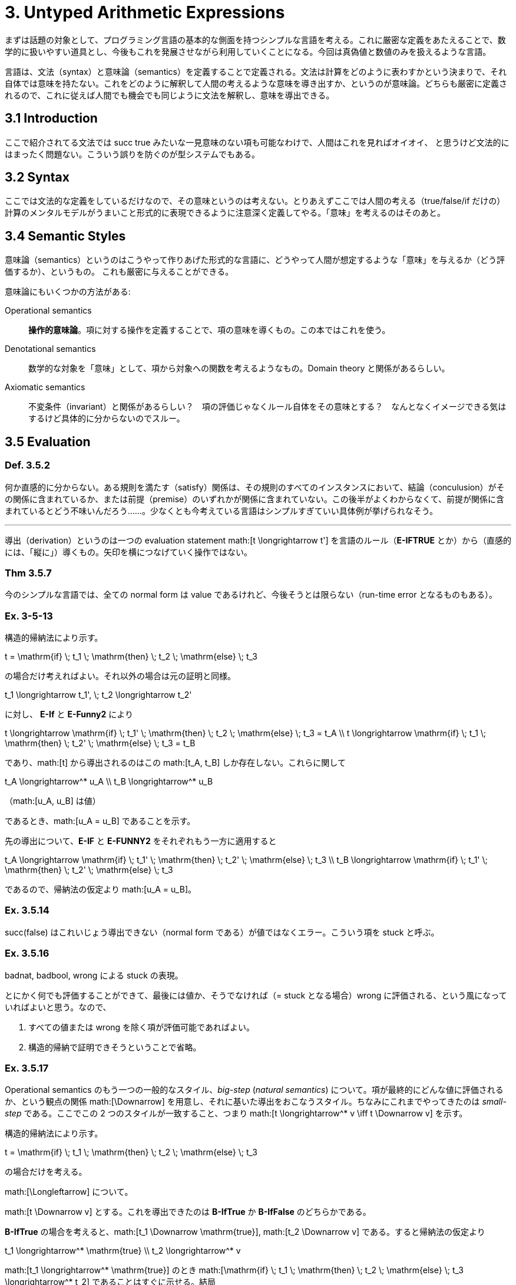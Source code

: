 = 3. Untyped Arithmetic Expressions
:math: latexmath

まずは話題の対象として、プログラミング言語の基本的な側面を持つシンプルな言語を考える。これに厳密な定義をあたえることで、数学的に扱いやすい道具とし、今後もこれを発展させながら利用していくことになる。今回は真偽値と数値のみを扱えるような言語。

言語は、文法（syntax）と意味論（semantics）を定義することで定義される。文法は計算をどのように表わすかという決まりで、それ自体では意味を持たない。これをどのように解釈して人間の考えるような意味を導き出すか、というのが意味論。どちらも厳密に定義されるので、これに従えば人間でも機会でも同じように文法を解釈し、意味を導出できる。

== 3.1 Introduction

ここで紹介されてる文法では +succ true+ みたいな一見意味のない項も可能なわけで、人間はこれを見ればオイオイ、
と思うけど文法的にはまったく問題ない。こういう誤りを防ぐのが型システムでもある。

== 3.2 Syntax

ここでは文法的な定義をしているだけなので、その意味というのは考えない。とりあえずここでは人間の考える（+true+/+false+/+if+
だけの）計算のメンタルモデルがうまいこと形式的に表現できるように注意深く定義してやる。「意味」を考えるのはそのあと。

== 3.4 Semantic Styles

意味論（semantics）というのはこうやって作りあげた形式的な言語に、どうやって人間が想定するような「意味」を与えるか（どう評価するか）、というもの。
これも厳密に与えることができる。

意味論にもいくつかの方法がある:

Operational semantics::
**操作的意味論**。項に対する操作を定義することで、項の意味を導くもの。この本ではこれを使う。
Denotational semantics::
数学的な対象を「意味」として、項から対象への関数を考えるようなもの。Domain theory と関係があるらしい。
Axiomatic semantics::
不変条件（invariant）と関係があるらしい？　項の評価じゃなくルール自体をその意味とする？　なんとなくイメージできる気はするけど具体的に分からないのでスルー。

== 3.5 Evaluation

=== Def. 3.5.2

何か直感的に分からない。ある規則を満たす（satisfy）関係は、その規則のすべてのインスタンスにおいて、結論（conculusion）がその関係に含まれているか、または前提（premise）のいずれかが関係に含まれていない。この後半がよくわからなくて、前提が関係に含まれているとどう不味いんだろう……。少なくとも今考えている言語はシンプルすぎていい具体例が挙げられなそう。

'''

導出（derivation）というのは一つの evaluation statement math:[t \longrightarrow t'] を言語のルール（*E-IFTRUE* とか）から（直感的には、「縦に」）導くもの。矢印を横につなげていく操作ではない。

=== Thm 3.5.7

今のシンプルな言語では、全ての normal form は value であるけれど、今後そうとは限らない（run-time error となるものもある）。

=== Ex. 3-5-13

====

構造的帰納法により示す。

[math]
++++
t = \mathrm{if} \; t_1 \; \mathrm{then} \; t_2 \; \mathrm{else} \; t_3
++++

の場合だけ考えればよい。それ以外の場合は元の証明と同様。

[math]
++++
t_1 \longrightarrow t_1', \; t_2 \longrightarrow t_2'
++++

に対し、 *E-If* と *E-Funny2* により

[math]
++++
t \longrightarrow \mathrm{if} \; t_1' \; \mathrm{then} \; t_2 \; \mathrm{else} \; t_3 = t_A \\
t \longrightarrow \mathrm{if} \; t_1 \; \mathrm{then} \; t_2' \; \mathrm{else} \; t_3 = t_B
++++

であり、math:[t] から導出されるのはこの math:[t_A, t_B] しか存在しない。これらに関して

[math]
++++
t_A \longrightarrow^* u_A \\
t_B \longrightarrow^* u_B
++++
（math:[u_A, u_B] は値）

であるとき、math:[u_A = u_B] であることを示す。

先の導出について、*E-IF* と *E-FUNNY2* をそれぞれもう一方に適用すると

[math]
++++
t_A \longrightarrow \mathrm{if} \; t_1' \; \mathrm{then} \; t_2' \; \mathrm{else} \; t_3 \\
t_B \longrightarrow \mathrm{if} \; t_1' \; \mathrm{then} \; t_2' \; \mathrm{else} \; t_3
++++

であるので、帰納法の仮定より math:[u_A = u_B]。

====

=== Ex. 3.5.14

+succ(false)+ はこれいじょう導出できない（normal form である）が値ではなくエラー。こういう項を +stuck+ と呼ぶ。

=== Ex. 3.5.16

+badnat+, +badbool+, +wrong+ による +stuck+ の表現。

====

とにかく何でも評価することができて、最後には値か、そうでなければ（= +stuck+ となる場合）+wrong+ に評価される、という風になっていればよいと思う。なので、

. すべての値または +wrong+ を除く項が評価可能であればよい。
. 構造的帰納で証明できそうということで省略。

====

=== Ex. 3.5.17

Operational semantics のもう一つの一般的なスタイル、_big-step_ (_natural semantics_) について。項が最終的にどんな値に評価されるか、という観点の関係 math:[\Downarrow] を用意し、それに基いた導出をおこなうスタイル。ちなみにこれまでやってきたのは _small-step_ である。ここでこの 2 つのスタイルが一致すること、つまり math:[t \longrightarrow^* v \iff t \Downarrow v] を示す。

====

構造的帰納法により示す。

[math]
++++
t = \mathrm{if} \; t_1 \; \mathrm{then} \; t_2 \; \mathrm{else} \; t_3
++++

の場合だけを考える。

math:[\Longleftarrow] について。

math:[t \Downarrow v] とする。これを導出できたのは *B-IfTrue* か *B-IfFalse* のどちらかである。

*B-IfTrue* の場合を考えると、math:[t_1 \Downarrow \mathrm{true}], math:[t_2 \Downarrow v] である。すると帰納法の仮定より
[math]
++++
t_1 \longrightarrow^* \mathrm{true} \\
t_2 \longrightarrow^* v
++++

math:[t_1 \longrightarrow^* \mathrm{true}] のとき math:[\mathrm{if} \; t_1 \; \mathrm{then} \; t_2 \; \mathrm{else} \; t_3 \longrightarrow^* t_2] であることはすぐに示せる。結局
[math]
++++
t \longrightarrow^* t_2 \longrightarrow^* v
++++

*B-IfFalse* の場合も同様。

math:[\Longrightarrow] について。

math:[t \longrightarrow^* v] とする。

math:[t_1 \longrightarrow^* \mathrm{true}] とすると math:[t \longrightarrow^* t_2]。ここで

[math]
++++
t \longrightarrow^* t_2 \longrightarrow^* v_2
++++

とすると定理 3.5.11 より math:[v_2 = v]。よって

[math]
++++
t_1 \Downarrow \mathrm{true} \\
t_2 \Downarrow v
++++

*B-IfTrue* より math:[t \Downarrow v]。math:[t_1 \longrightarrow^* \mathrm{false}] の場合も同様。それ以外の場合 math:[t] は stuck する。

====
